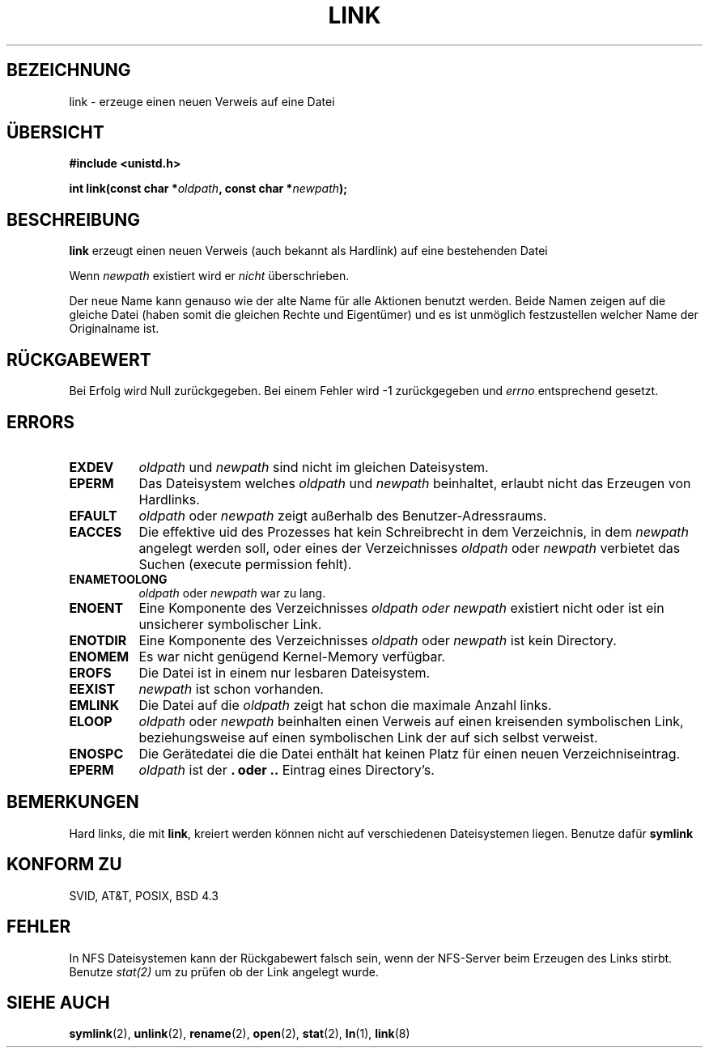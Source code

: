 .\" Hey Emacs! This file is -*- nroff -*- source.
.\"
.\" This manpage is Copyright (C) 1992 Drew Eckhardt;
.\"                               1993 Michael Haardt, Ian Jackson.
.\"
.\" Permission is granted to make and distribute verbatim copies of this
.\" manual provided the copyright notice and this permission notice are
.\" preserved on all copies.
.\"
.\" Permission is granted to copy and distribute modified versions of this
.\" manual under the conditions for verbatim copying, provided that the
.\" entire resulting derived work is distributed under the terms of a
.\" permission notice identical to this one
.\" 
.\" Since the Linux kernel and libraries are constantly changing, this
.\" manual page may be incorrect or out-of-date.  The author(s) assume no
.\" responsibility for errors or omissions, or for damages resulting from
.\" the use of the information contained herein.  The author(s) may not
.\" have taken the same level of care in the production of this manual,
.\" which is licensed free of charge, as they might when working
.\" professionally.
.\" 
.\" Formatted or processed versions of this manual, if unaccompanied by
.\" the source, must acknowledge the copyright and authors of this work.
.\"
.\" Modified Fri Jul 23 22:01:51 1993 Rik Faith (faith@cs.unc.edu)
.\" Modified Sun Aug 21 18:18:14 1994: Michael Haardt's NFS diffs were
.\"          applied by hand (faith@cs.unc.edu)
.\" Modified Sat Jan 20 20:21:00 1996 Elmar Jansen (ej@pumuckel.gun.de)
.\" Modified Mon Jun 10 12:29:45 1996 by Martin Schulze (joey@linux.de)
.\"
.TH LINK 2 "20. Januar 1996" "Linux" "Systemaufrufe"
.SH BEZEICHNUNG
link \- erzeuge einen neuen Verweis auf eine Datei
.SH ÜBERSICHT
.B #include <unistd.h>
.sp
.BI "int link(const char *" oldpath ", const char *" newpath );
.SH BESCHREIBUNG
.B link
erzeugt einen neuen Verweis (auch bekannt als Hardlink) auf eine
bestehenden Datei

Wenn
.I newpath
existiert wird er
.I nicht
überschrieben. 

Der neue Name kann genauso wie der alte Name für alle Aktionen benutzt
werden.  Beide Namen zeigen auf die gleiche Datei (haben somit die gleichen
Rechte und Eigentümer) und es ist unmöglich festzustellen welcher Name der
Originalname ist.
.SH "RÜCKGABEWERT"
Bei Erfolg wird Null zurückgegeben.  Bei einem Fehler wird \-1 zurückgegeben
und
.I errno
entsprechend gesetzt.
.SH ERRORS
.TP 0.8i
.B EXDEV
.IR oldpath " und " newpath
sind nicht im gleichen Dateisystem.
.TP
.B EPERM
Das Dateisystem welches
.IR oldpath " und " newpath
beinhaltet, erlaubt nicht das Erzeugen von Hardlinks.
.TP
.B EFAULT
.IR oldpath " oder " newpath " zeigt außerhalb des Benutzer-Adressraums."
.TP
.B EACCES
Die effektive uid des Prozesses hat kein Schreibrecht in dem
Verzeichnis, in dem
.I newpath
angelegt werden soll, oder eines der Verzeichnisses
.IR oldpath " oder " newpath
verbietet das Suchen (execute permission fehlt).
.TP
.B ENAMETOOLONG
.IR oldpath " oder " newpath " war zu lang."
.TP
.B ENOENT
Eine Komponente des Verzeichnisses
.I oldpath " oder " newpath
existiert nicht oder ist ein unsicherer symbolischer Link.
.TP
.B ENOTDIR
Eine Komponente des Verzeichnisses
.IR oldpath " oder " newpath
ist kein Directory.
.TP
.B ENOMEM
Es war nicht genügend Kernel-Memory verfügbar.
.TP
.B EROFS
Die Datei ist in einem nur lesbaren Dateisystem.
.TP
.B EEXIST
.I newpath
ist schon vorhanden.
.TP
.B EMLINK
Die Datei auf die
.I oldpath
zeigt hat schon die maximale Anzahl links.
.TP
.B ELOOP
.IR oldpath " oder " newpath
beinhalten einen Verweis auf einen kreisenden symbolischen Link,
beziehungsweise auf einen symbolischen Link der auf sich selbst
verweist.
.TP
.B ENOSPC
Die Gerätedatei die die Datei enthält hat keinen Platz für einen
neuen Verzeichniseintrag.
.TP
.B EPERM
.I oldpath
ist der
.B . " oder " ..
Eintrag eines Directory's.
.SH BEMERKUNGEN
Hard links, die mit 
.BR link ,
kreiert werden können nicht auf verschiedenen Dateisystemen liegen.  Benutze
dafür
.B symlink
.SH "KONFORM ZU"
SVID, AT&T, POSIX, BSD 4.3
.SH FEHLER
In NFS Dateisystemen kann der Rückgabewert falsch sein, wenn der NFS-Server
beim Erzeugen des Links stirbt.  Benutze
.IR stat(2)
um zu prüfen ob der Link angelegt wurde.
.SH "SIEHE AUCH"
.BR symlink (2),
.BR unlink (2),
.BR rename (2),
.BR open (2),
.BR stat (2),
.BR ln (1),
.BR link (8)
